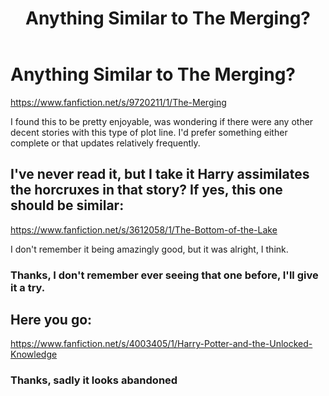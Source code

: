 #+TITLE: Anything Similar to The Merging?

* Anything Similar to The Merging?
:PROPERTIES:
:Author: Fun_policer
:Score: 1
:DateUnix: 1405909863.0
:DateShort: 2014-Jul-21
:FlairText: Request
:END:
[[https://www.fanfiction.net/s/9720211/1/The-Merging]]

I found this to be pretty enjoyable, was wondering if there were any other decent stories with this type of plot line. I'd prefer something either complete or that updates relatively frequently.


** I've never read it, but I take it Harry assimilates the horcruxes in that story? If yes, this one should be similar:

[[https://www.fanfiction.net/s/3612058/1/The-Bottom-of-the-Lake]]

I don't remember it being amazingly good, but it was alright, I think.
:PROPERTIES:
:Author: deirox
:Score: 2
:DateUnix: 1405916261.0
:DateShort: 2014-Jul-21
:END:

*** Thanks, I don't remember ever seeing that one before, I'll give it a try.
:PROPERTIES:
:Author: Fun_policer
:Score: 1
:DateUnix: 1405950121.0
:DateShort: 2014-Jul-21
:END:


** Here you go:

[[https://www.fanfiction.net/s/4003405/1/Harry-Potter-and-the-Unlocked-Knowledge]]
:PROPERTIES:
:Author: baddecisionimminent
:Score: 1
:DateUnix: 1405991434.0
:DateShort: 2014-Jul-22
:END:

*** Thanks, sadly it looks abandoned
:PROPERTIES:
:Author: Fun_policer
:Score: 1
:DateUnix: 1406033584.0
:DateShort: 2014-Jul-22
:END:
